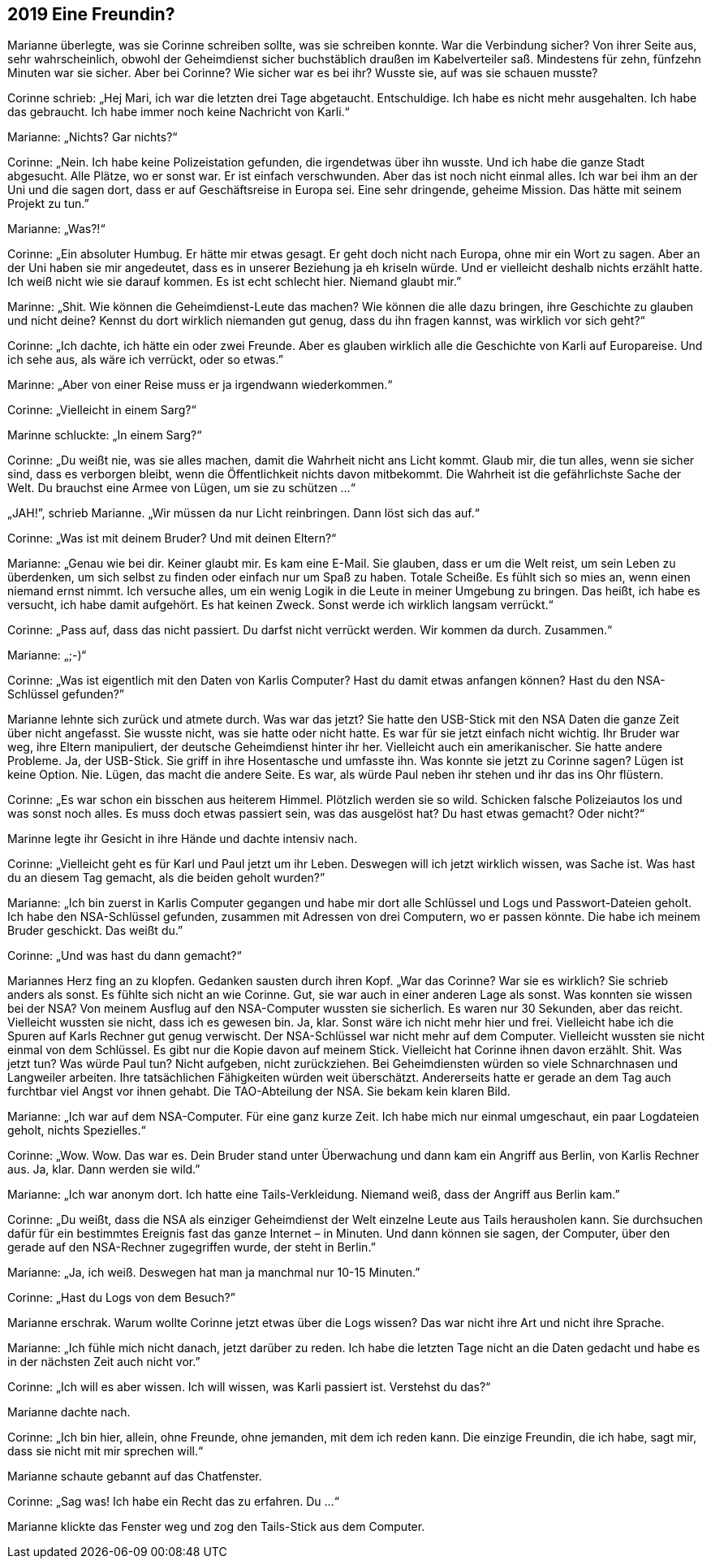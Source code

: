 == [big-number]#2019# Eine Freundin?

[text-caps]#Marianne überlegte,# was sie Corinne schreiben sollte, was sie schreiben konnte.
War die Verbindung sicher? Von ihrer Seite aus, sehr wahrscheinlich, obwohl der Geheimdienst sicher buchstäblich draußen im Kabelverteiler saß.
Mindestens für zehn, fünfzehn Minuten war sie sicher.
Aber bei Corinne? Wie sicher war es bei ihr? Wusste sie, auf was sie schauen musste?

Corinne schrieb: „Hej Mari, ich war die letzten drei Tage abgetaucht.
Entschuldige.
Ich habe es nicht mehr ausgehalten.
Ich habe das gebraucht.
Ich habe immer noch keine Nachricht von Karli.“

Marianne: „Nichts? Gar nichts?“

Corinne: „Nein.
Ich habe keine Polizeistation gefunden, die irgendetwas über ihn wusste.
Und ich habe die ganze Stadt abgesucht.
Alle Plätze, wo er sonst war.
Er ist einfach verschwunden.
Aber das ist noch nicht einmal alles.
Ich war bei ihm an der Uni und die sagen dort, dass er auf Geschäftsreise in Europa sei.
Eine sehr dringende, geheime Mission.
Das hätte mit seinem Projekt zu tun.”

Marianne: „Was?!“

Corinne: „Ein absoluter Humbug.
Er hätte mir etwas gesagt.
Er geht doch nicht nach Europa, ohne mir ein Wort zu sagen.
Aber an der Uni haben sie mir angedeutet, dass es in unserer Beziehung ja eh kriseln würde.
Und er vielleicht deshalb nichts erzählt hatte.
Ich weiß nicht wie sie darauf kommen.
Es ist echt schlecht hier.
Niemand glaubt mir.”

Marinne: „Shit.
Wie können die Geheimdienst-Leute das machen? Wie können die alle dazu bringen, ihre Geschichte zu glauben und nicht deine? Kennst du dort wirklich niemanden gut genug, dass du ihn fragen kannst, was wirklich vor sich geht?“

Corinne: „Ich dachte, ich hätte ein oder zwei Freunde.
Aber es glauben wirklich alle die Geschichte von Karli auf Europareise.
Und ich sehe aus, als wäre ich verrückt, oder so etwas.”

Marinne: „Aber von einer Reise muss er ja irgendwann wiederkommen.“

Corinne: „Vielleicht in einem Sarg?“

Marinne schluckte: „In einem Sarg?“

Corinne: „Du weißt nie, was sie alles machen, damit die Wahrheit nicht ans Licht kommt.
Glaub mir, die tun alles, wenn sie sicher sind, dass es verborgen bleibt, wenn die Öffentlichkeit nichts davon mitbekommt.
Die Wahrheit ist die gefährlichste Sache der Welt.
Du brauchst eine Armee von Lügen, um sie zu schützen …“

„JAH!”, schrieb Marianne.
„Wir müssen da nur Licht reinbringen.
Dann löst sich das auf.“

Corinne: „Was ist mit deinem Bruder? Und mit deinen Eltern?“

Marianne: „Genau wie bei dir.
Keiner glaubt mir.
Es kam eine E-Mail.
Sie glauben, dass er um die Welt reist, um sein Leben zu überdenken, um sich selbst zu finden oder einfach nur um Spaß zu haben.
Totale Scheiße.
Es fühlt sich so mies an, wenn einen niemand ernst nimmt.
Ich versuche alles, um ein wenig Logik in die Leute in meiner Umgebung zu bringen.
Das heißt, ich habe es versucht, ich habe damit aufgehört.
Es hat keinen Zweck.
Sonst werde ich wirklich langsam verrückt.“

Corinne: „Pass auf, dass das nicht passiert.
Du darfst nicht verrückt werden.
Wir kommen da durch.
Zusammen.“

Marianne: „;-)“

Corinne: „Was ist eigentlich mit den Daten von Karlis Computer? Hast du damit etwas anfangen können? Hast du den NSA-Schlüssel gefunden?”

Marianne lehnte sich zurück und atmete durch.
Was war das jetzt? Sie hatte den USB-Stick mit den NSA Daten die ganze Zeit über nicht angefasst.
Sie wusste nicht, was sie hatte oder nicht hatte.
Es war für sie jetzt einfach nicht wichtig.
Ihr Bruder war weg, ihre Eltern manipuliert, der deutsche Geheimdienst hinter ihr her.
Vielleicht auch ein amerikanischer.
Sie hatte andere Probleme.
Ja, der USB-Stick.
Sie griff in ihre Hosentasche und umfasste ihn.
Was konnte sie jetzt zu Corinne sagen? Lügen ist keine Option.
Nie.
Lügen, das macht die andere Seite.
Es war, als würde Paul neben ihr stehen und ihr das ins Ohr flüstern.

Corinne: „Es war schon ein bisschen aus heiterem Himmel.
Plötzlich werden sie so wild.
Schicken falsche Polizeiautos los und was sonst noch alles.
Es muss doch etwas passiert sein, was das ausgelöst hat? Du hast etwas gemacht? Oder nicht?“

Marinne legte ihr Gesicht in ihre Hände und dachte intensiv nach.

Corinne: „Vielleicht geht es für Karl und Paul jetzt um ihr Leben.
Deswegen will ich jetzt wirklich wissen, was Sache ist.
Was hast du an diesem Tag gemacht, als die beiden geholt wurden?”

Marianne: „Ich bin zuerst in Karlis Computer gegangen und habe mir dort alle Schlüssel und Logs und Passwort-Dateien geholt.
Ich habe den NSA-Schlüssel gefunden, zusammen mit Adressen von drei Computern, wo er passen könnte.
Die habe ich meinem Bruder geschickt.
Das weißt du.”

Corinne: „Und was hast du dann gemacht?“

Mariannes Herz fing an zu klopfen.
Gedanken sausten durch ihren Kopf.
„War das Corinne? War sie es wirklich? Sie schrieb anders als sonst.
Es fühlte sich nicht an wie Corinne.
Gut, sie war auch in einer anderen Lage als sonst.
Was konnten sie wissen bei der NSA? Von meinem Ausflug auf den NSA-Computer wussten sie sicherlich.
Es waren nur 30 Sekunden, aber das reicht.
Vielleicht wussten sie nicht, dass ich es gewesen bin.
Ja, klar.
Sonst wäre ich nicht mehr hier und frei.
Vielleicht habe ich die Spuren auf Karls Rechner gut genug verwischt.
Der NSA-Schlüssel war nicht mehr auf dem Computer.
Vielleicht wussten sie nicht einmal von dem Schlüssel.
Es gibt nur die Kopie davon auf meinem Stick.
Vielleicht hat Corinne ihnen davon erzählt.
Shit.
Was jetzt tun? Was würde Paul tun? Nicht aufgeben, nicht zurückziehen.
Bei Geheimdiensten würden so viele Schnarchnasen und Langweiler arbeiten.
Ihre tatsächlichen Fähigkeiten würden weit überschätzt.
Andererseits hatte er gerade an dem Tag auch furchtbar viel Angst vor ihnen gehabt.
Die TAO-Abteilung der NSA.
Sie bekam kein klaren Bild.

Marianne: „Ich war auf dem NSA-Computer.
Für eine ganz kurze Zeit.
Ich habe mich nur einmal umgeschaut, ein paar Logdateien geholt, nichts Spezielles.“

Corinne: „Wow.
Wow.
Das war es.
Dein Bruder stand unter Überwachung und dann kam ein Angriff aus Berlin, von Karlis Rechner aus.
Ja, klar.
Dann werden sie wild.”

Marianne: „Ich war anonym dort.
Ich hatte eine Tails-Verkleidung.
Niemand weiß, dass der Angriff aus Berlin kam.”

Corinne: „Du weißt, dass die NSA als einziger Geheimdienst der Welt einzelne Leute aus Tails herausholen kann.
Sie durchsuchen dafür für ein bestimmtes Ereignis fast das ganze Internet – in Minuten.
Und dann können sie sagen, der Computer, über den gerade auf den NSA-Rechner zugegriffen wurde, der steht in Berlin.”

Marianne: „Ja, ich weiß.
Deswegen hat man ja manchmal nur 10-15 Minuten.”

Corinne: „Hast du Logs von dem Besuch?”

Marianne erschrak.
Warum wollte Corinne jetzt etwas über die Logs wissen? Das war nicht ihre Art und nicht ihre Sprache.

Marianne: „Ich fühle mich nicht danach, jetzt darüber zu reden.
Ich habe die letzten Tage nicht an die Daten gedacht und habe es in der nächsten Zeit auch nicht vor.”

Corinne: „Ich will es aber wissen.
Ich will wissen, was Karli passiert ist.
Verstehst du das?“

Marianne dachte nach.

Corinne: „Ich bin hier, allein, ohne Freunde, ohne jemanden, mit dem ich reden kann.
Die einzige Freundin, die ich habe, sagt mir, dass sie nicht mit mir sprechen will.“

Marianne schaute gebannt auf das Chatfenster.

Corinne: „Sag was! Ich habe ein Recht das zu erfahren.
Du …“

Marianne klickte das Fenster weg und zog den Tails-Stick aus dem Computer.

